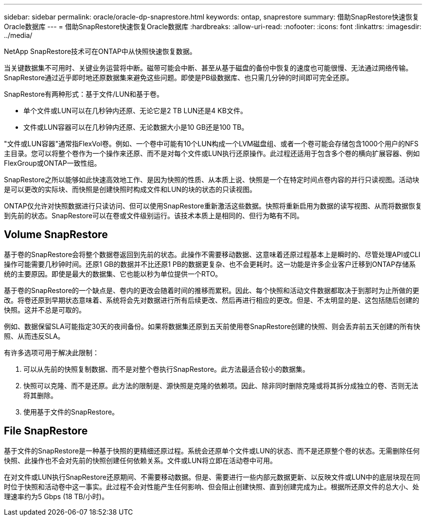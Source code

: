 ---
sidebar: sidebar 
permalink: oracle/oracle-dp-snaprestore.html 
keywords: ontap, snaprestore 
summary: 借助SnapRestore快速恢复Oracle数据库 
---
= 借助SnapRestore快速恢复Oracle数据库
:hardbreaks:
:allow-uri-read: 
:nofooter: 
:icons: font
:linkattrs: 
:imagesdir: ../media/


[role="lead"]
NetApp SnapRestore技术可在ONTAP中从快照快速恢复数据。

当关键数据集不可用时、关键业务运营将中断。磁带可能会中断、甚至从基于磁盘的备份中恢复的速度也可能很慢、无法通过网络传输。SnapRestore通过近乎即时地还原数据集来避免这些问题。即使是PB级数据库、也只需几分钟的时间即可完全还原。

SnapRestore有两种形式：基于文件/LUN和基于卷。

* 单个文件或LUN可以在几秒钟内还原、无论它是2 TB LUN还是4 KB文件。
* 文件或LUN容器可以在几秒钟内还原、无论数据大小是10 GB还是100 TB。


"文件或LUN容器"通常指FlexVol卷。例如、一个卷中可能有10个LUN构成一个LVM磁盘组、或者一个卷可能会存储包含1000个用户的NFS主目录。您可以将整个卷作为一个操作来还原、而不是对每个文件或LUN执行还原操作。此过程还适用于包含多个卷的横向扩展容器、例如FlexGroup或ONTAP一致性组。

SnapRestore之所以能够如此快速高效地工作、是因为快照的性质、从本质上说、快照是一个在特定时间点卷内容的并行只读视图。活动块是可以更改的实际块、而快照是创建快照时构成文件和LUN的块的状态的只读视图。

ONTAP仅允许对快照数据进行只读访问、但可以使用SnapRestore重新激活这些数据。快照将重新启用为数据的读写视图、从而将数据恢复到先前的状态。SnapRestore可以在卷或文件级别运行。该技术本质上是相同的、但行为略有不同。



== Volume SnapRestore

基于卷的SnapRestore会将整个数据卷返回到先前的状态。此操作不需要移动数据、这意味着还原过程基本上是瞬时的、尽管处理API或CLI操作可能需要几秒钟时间。还原1 GB的数据并不比还原1 PB的数据更复杂、也不会更耗时。这一功能是许多企业客户迁移到ONTAP存储系统的主要原因。即使是最大的数据集、它也能以秒为单位提供一个RTO。

基于卷的SnapRestore的一个缺点是、卷内的更改会随着时间的推移而累积。因此、每个快照和活动文件数据都取决于到那时为止所做的更改。将卷还原到早期状态意味着、系统将会先对数据进行所有后续更改、然后再进行相应的更改。但是、不太明显的是、这包括随后创建的快照。这并不总是可取的。

例如、数据保留SLA可能指定30天的夜间备份。如果将数据集还原到五天前使用卷SnapRestore创建的快照、则会丢弃前五天创建的所有快照、从而违反SLA。

有许多选项可用于解决此限制：

. 可以从先前的快照复制数据、而不是对整个卷执行SnapRestore。此方法最适合较小的数据集。
. 快照可以克隆、而不是还原。此方法的限制是、源快照是克隆的依赖项。因此、除非同时删除克隆或将其拆分成独立的卷、否则无法将其删除。
. 使用基于文件的SnapRestore。




== File SnapRestore

基于文件的SnapRestore是一种基于快照的更精细还原过程。系统会还原单个文件或LUN的状态、而不是还原整个卷的状态。无需删除任何快照、此操作也不会对先前的快照创建任何依赖关系。文件或LUN将立即在活动卷中可用。

在对文件或LUN执行SnapRestore还原期间、不需要移动数据。但是、需要进行一些内部元数据更新、以反映文件或LUN中的底层块现在同时位于快照和活动卷中这一事实。此过程不会对性能产生任何影响、但会阻止创建快照、直到创建完成为止。根据所还原文件的总大小、处理速率约为5 Gbps (18 TB/小时)。
